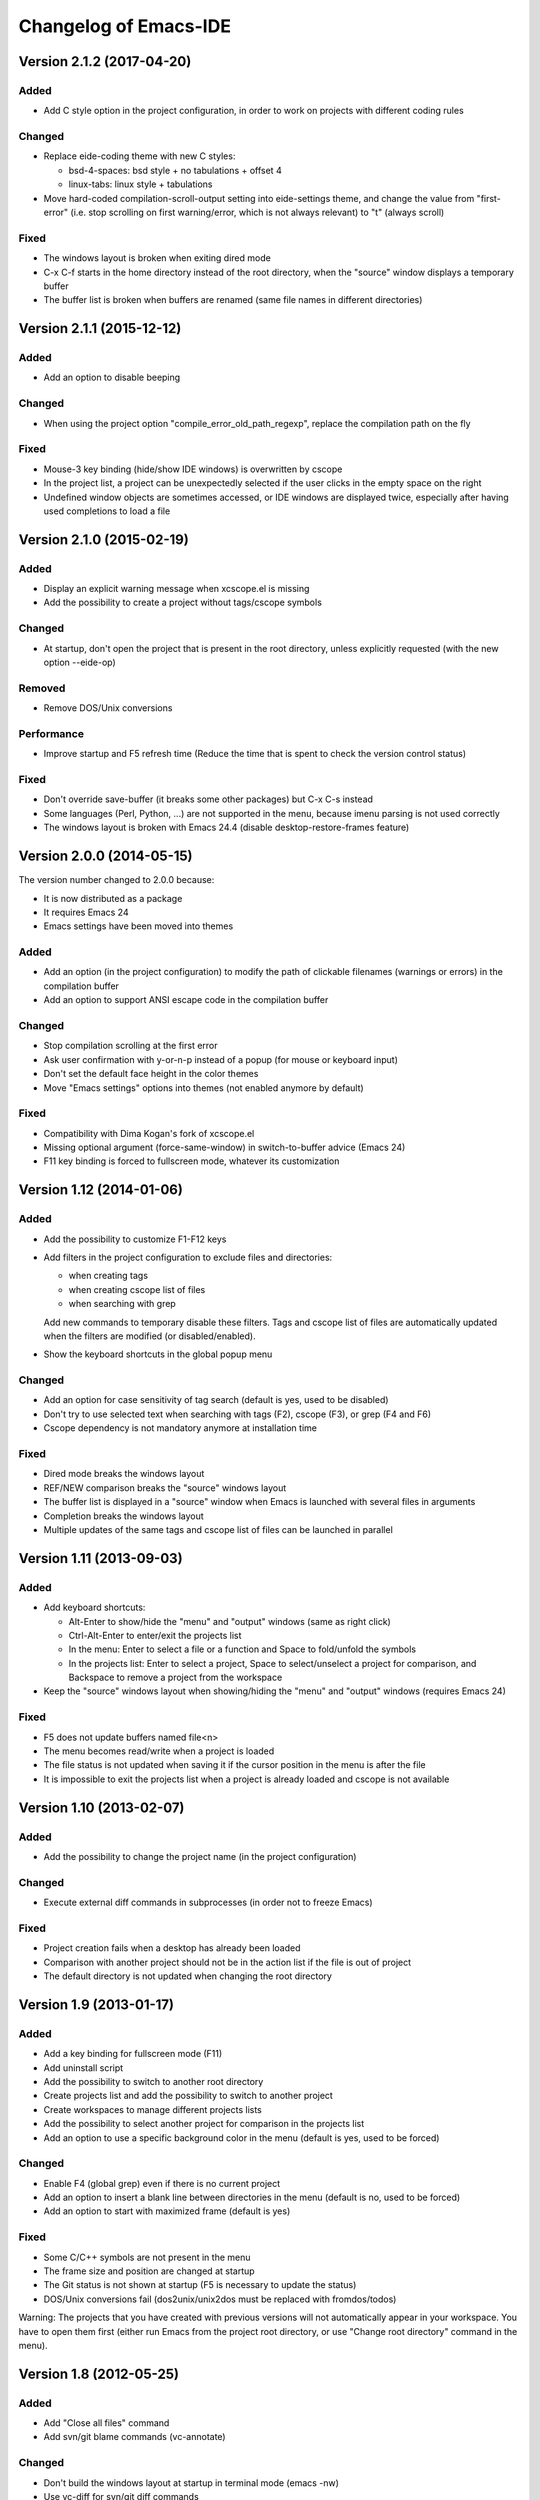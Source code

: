 ======================
Changelog of Emacs-IDE
======================

Version 2.1.2 (2017-04-20)
==========================

Added
-----

- Add C style option in the project configuration, in order to work on projects with different coding rules

Changed
-------

- Replace eide-coding theme with new C styles:

  - bsd-4-spaces: bsd style + no tabulations + offset 4
  - linux-tabs: linux style + tabulations

- Move hard-coded compilation-scroll-output setting into eide-settings theme, and change the value from "first-error" (i.e. stop scrolling on first warning/error, which is not always relevant) to "t" (always scroll)

Fixed
-----

- The windows layout is broken when exiting dired mode
- C-x C-f starts in the home directory instead of the root directory, when the "source" window displays a temporary buffer
- The buffer list is broken when buffers are renamed (same file names in different directories)

Version 2.1.1 (2015-12-12)
==========================

Added
-----

- Add an option to disable beeping

Changed
-------

- When using the project option "compile_error_old_path_regexp", replace the compilation path on the fly

Fixed
-----

- Mouse-3 key binding (hide/show IDE windows) is overwritten by cscope
- In the project list, a project can be unexpectedly selected if the user clicks in the empty space on the right
- Undefined window objects are sometimes accessed, or IDE windows are displayed twice, especially after having used completions to load a file

Version 2.1.0 (2015-02-19)
==========================

Added
-----

- Display an explicit warning message when xcscope.el is missing
- Add the possibility to create a project without tags/cscope symbols

Changed
-------

- At startup, don't open the project that is present in the root directory, unless explicitly requested (with the new option --eide-op)

Removed
-------

- Remove DOS/Unix conversions

Performance
-----------

- Improve startup and F5 refresh time (Reduce the time that is spent to check the version control status)

Fixed
-----

- Don't override save-buffer (it breaks some other packages) but C-x C-s instead
- Some languages (Perl, Python, ...) are not supported in the menu, because imenu parsing is not used correctly
- The windows layout is broken with Emacs 24.4 (disable desktop-restore-frames feature)

Version 2.0.0 (2014-05-15)
==========================

The version number changed to 2.0.0 because:

- It is now distributed as a package
- It requires Emacs 24
- Emacs settings have been moved into themes

Added
-----

- Add an option (in the project configuration) to modify the path of clickable filenames (warnings or errors) in the compilation buffer
- Add an option to support ANSI escape code in the compilation buffer

Changed
-------

- Stop compilation scrolling at the first error
- Ask user confirmation with y-or-n-p instead of a popup (for mouse or keyboard input)
- Don't set the default face height in the color themes
- Move "Emacs settings" options into themes (not enabled anymore by default)

Fixed
-----

- Compatibility with Dima Kogan's fork of xcscope.el
- Missing optional argument (force-same-window) in switch-to-buffer advice (Emacs 24)
- F11 key binding is forced to fullscreen mode, whatever its customization

Version 1.12 (2014-01-06)
=========================

Added
-----

- Add the possibility to customize F1-F12 keys
- Add filters in the project configuration to exclude files and directories:

  - when creating tags
  - when creating cscope list of files
  - when searching with grep

  Add new commands to temporary disable these filters.
  Tags and cscope list of files are automatically updated when the filters are modified (or disabled/enabled).

- Show the keyboard shortcuts in the global popup menu

Changed
-------

- Add an option for case sensitivity of tag search (default is yes, used to be disabled)
- Don't try to use selected text when searching with tags (F2), cscope (F3), or grep (F4 and F6)
- Cscope dependency is not mandatory anymore at installation time

Fixed
-----

- Dired mode breaks the windows layout
- REF/NEW comparison breaks the "source" windows layout
- The buffer list is displayed in a "source" window when Emacs is launched with several files in arguments
- Completion breaks the windows layout
- Multiple updates of the same tags and cscope list of files can be launched in parallel

Version 1.11 (2013-09-03)
=========================

Added
-----

- Add keyboard shortcuts:

  - Alt-Enter to show/hide the "menu" and "output" windows (same as right click)
  - Ctrl-Alt-Enter to enter/exit the projects list
  - In the menu: Enter to select a file or a function and Space to fold/unfold the symbols
  - In the projects list: Enter to select a project, Space to select/unselect a project for comparison, and Backspace to remove a project from the workspace

- Keep the "source" windows layout when showing/hiding the "menu" and "output" windows (requires Emacs 24)

Fixed
-----

- F5 does not update buffers named file<n>
- The menu becomes read/write when a project is loaded
- The file status is not updated when saving it if the cursor position in the menu is after the file
- It is impossible to exit the projects list when a project is already loaded and cscope is not available

Version 1.10 (2013-02-07)
=========================

Added
-----

- Add the possibility to change the project name (in the project configuration)

Changed
-------

- Execute external diff commands in subprocesses (in order not to freeze Emacs)

Fixed
-----

- Project creation fails when a desktop has already been loaded
- Comparison with another project should not be in the action list if the file is out of project
- The default directory is not updated when changing the root directory

Version 1.9 (2013-01-17)
========================

Added
-----

- Add a key binding for fullscreen mode (F11)
- Add uninstall script
- Add the possibility to switch to another root directory
- Create projects list and add the possibility to switch to another project
- Create workspaces to manage different projects lists
- Add the possibility to select another project for comparison in the projects list
- Add an option to use a specific background color in the menu (default is yes, used to be forced)

Changed
-------

- Enable F4 (global grep) even if there is no current project
- Add an option to insert a blank line between directories in the menu (default is no, used to be forced)
- Add an option to start with maximized frame (default is yes)

Fixed
-----

- Some C/C++ symbols are not present in the menu
- The frame size and position are changed at startup
- The Git status is not shown at startup (F5 is necessary to update the status)
- DOS/Unix conversions fail (dos2unix/unix2dos must be replaced with fromdos/todos)

Warning: The projects that you have created with previous versions will not automatically appear in your workspace. You have to open them first (either run Emacs from the project root directory, or use "Change root directory" command in the menu).

Version 1.8 (2012-05-25)
========================

Added
-----

- Add "Close all files" command
- Add svn/git blame commands (vc-annotate)

Changed
-------

- Don't build the windows layout at startup in terminal mode (emacs -nw)
- Use vc-diff for svn/git diff commands
- Reload all open files with F5 (not only the current file)

Fixed
-----

- The desktop is not loaded when Emacs-IDE is loaded in a file after init (emacs -l)
- Compatibility with Emacs 24

Version 1.7 (2011-12-15)
========================

Added
-----

- Add Git support (status, diff, checkout)
- Add local installation
- Add options:

  - Show menu bar
  - Show tool bar
  - Scroll bar position
  - Cscope database update (always, never, or auto)
  - Indentation offset
  - Indentation mode (spaces or tabs)
  - Default tab width

Changed
-------

- Change some colors in the dark theme
- Use Emacs customization (instead of ~/.emacs-ide.cfg) for configuration

Fixed
-----

- Unwanted scrolling when clicking in the margin (because of scroll-margin)
- The compilation output doesn't scroll

Warning: The configuration is not migrated from previous versions. If you have modified some options, you will have to do it again with the new configuration system (customization). The old configuration file (~/.emacs-ide.cfg) is not deleted: you can check the values.

Version 1.6 (2011-04-04)
========================

Added
-----

- Add support for imenu folders in the menu
- Add search for man pages

Changed
-------

- Keep the default font (only change the size)
- Distinguish Emacs options from Emacs-IDE options
- Create tags and cscope list of files in subprocesses

Version 1.5 (2010-11-25)
========================

Added
-----

- Add support for several "source" windows (split)
- Provide Emacs-IDE as a package to install
- Add an option to keep user's colors

Removed
-------

- Remove "Emacs-IDE update" from the menu (This is incompatible with the installed package)

Version 1.4 (2010-07-12)
========================

Added
-----

- Use gdb graphical interface

Version 1.3 (2010-03-30)
========================

Added
-----

- Add support for spaces in file and directory names
- Show SVN modified status of files in the menu
- Add "Emacs-IDE update" in the menu (if Emacs-IDE is under SVN)

Performance
-----------

- Reduce useless disk accesses and menu rebuilds
- Use recursive grep instead of find/grep

Version 1.2 (2009-08-29)
========================

Changed
-------

- Use ctags instead of etags
- Use dired mode instead of speedbar for file browsing

Removed
-------

- Remove the "toolbar" window (quite useless and not well supported on Emacs 22)

Fixed
-----

- Compatibility with Emacs 22

Version 1.1 (2009-04-16)
========================

Added
-----

- Add a command to delete a project
- Add customizable dark and light color themes
- Add popup menu on directories (to execute actions on several files at once)

Changed
-------

- Use a generic project type:

  - Tags are built for all languages
  - Cscope feature is available if C/C++ files are present

Version 1.0 (2008-12-18)
========================

First release
